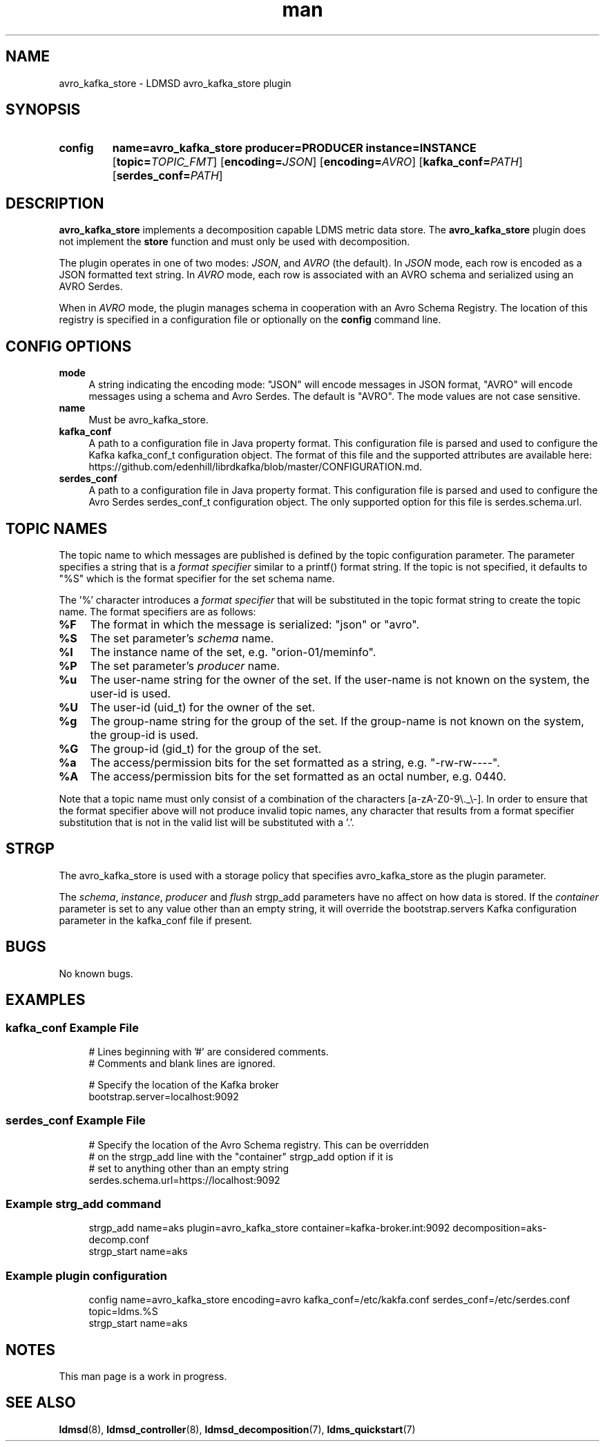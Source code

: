 .TH man 7 "30 Mar 2023" "v4" "LDMSD Plugin avro_kafka_store man page"

.ad l
.nh

.SH "NAME "
.PP
.PP
avro_kafka_store - LDMSD avro_kafka_store plugin
.PP
.SH "SYNOPSIS "
.SY config
.BR name=avro_kafka_store
.BI producer=PRODUCER
.BI instance=INSTANCE
.OP \fBtopic=\fITOPIC_FMT
.OP \fBencoding=\fIJSON
.OP \fBencoding=\fIAVRO
.OP \fBkafka_conf=\fIPATH
.OP \fBserdes_conf=\fIPATH
.YS
.PP
.SH "DESCRIPTION "
.PP
\f[CB]avro_kafka_store\fR implements a decomposition capable LDMS metric data
store. The \f[CB]avro_kafka_store\fR plugin does not implement the
\f[CB]store\fR function and must only be used with decomposition.
.PP
The plugin operates in one of two modes: \fIJSON\fR, and \fIAVRO\fR (the default).
In \fIJSON\fR mode, each row is encoded as a JSON formatted text string.
In \fIAVRO\fR mode, each row is associated with an AVRO schema and serialized using
an AVRO Serdes.
.PP
When in \fIAVRO\fR mode, the plugin manages schema in cooperation with an
Avro Schema Registry. The location of this registry is specified in a configuration
file or optionally on the \f[CB]config\fR command line.
.PP
.SH "CONFIG OPTIONS "
.PP
.PP
.IP "\fBmode \fR" 1c
A string indicating the encoding mode: "JSON" will encode messages in JSON format, "AVRO" will
encode messages using a schema and Avro Serdes. The default is "AVRO". The mode values are
not case sensitive.
.IP "\fBname \fR" 1c
Must be avro_kafka_store.
.IP "\fBkafka_conf \fR" 1c
A path to a configuration file in Java property format. This configuration file is
parsed and used to configure the Kafka kafka_conf_t configuration object. The format
of this file and the supported attributes are available
here: https://github.com/edenhill/librdkafka/blob/master/CONFIGURATION.md.
.IP "\fBserdes_conf \fR" 1c
A path to a configuration file in Java property format. This configuration file is parsed
and used to configure the Avro Serdes serdes_conf_t configuration object. The only supported
option for this file is serdes.schema.url.

.SH "TOPIC NAMES"
.PP
The topic name to which messages are published is defined by the \f[BR]topic\fR configuration parameter.
The parameter specifies a string that is a \fIformat specifier\fR similar to a printf() format
string. If the \f[BR]topic\fR is not specified, it defaults to "%S" which is the format specifier
for the set schema name.
.PP
The '%' character introduces a \fIformat specifier\fR that will be substituted in the topic format
string to create the topic name. The format specifiers are as follows:
.IP "\fB%F \fR" 1c
The format in which the message is serialized: "json" or "avro".
.IP "\fB%S \fR" 1c
The set parameter's \fIschema\fR name.
.IP "\fB%I \fR" 1c
The instance name of the set, e.g. "orion-01/meminfo".
.IP "\fB%P \fR" 1c
The set parameter's \fIproducer\fR name.
.IP "\fB%u \fR" 1c
The user-name string for the owner of the set.
If the user-name is not known on the system, the user-id is used.
.IP "\fB%U \fR" 1c
The user-id (uid_t) for the owner of the set.
.IP "\fB%g \fR" 1c
The group-name string for the group of the set.
If the group-name is not known on the system, the group-id is used.
.IP "\fB%G \fR" 1c
The group-id (gid_t) for the group of the set.
.IP "\fB%a \fR" 1c
The access/permission bits for the set formatted as a string, e.g. "-rw-rw----".
.IP "\fB%A \fR" 1c
The access/permission bits for the set formatted as an octal number, e.g. 0440.
.PP
Note that a topic name must only consist of a combination of the characters [a-zA-Z0-9\\._\\-].
In order to ensure that the format specifier above will not produce invalid topic names, any
character that results from a format specifier substitution that is not in the valid list will
be substituted with a '.'.
.PP
.SH "STRGP"
.PP
The avro_kafka_store is used with a storage policy that specifies avro_kafka_store as the
plugin parameter.
.PP
The \fIschema\fR, \fIinstance\fR, \fIproducer\fR and \fIflush\fR strgp_add parameters
have no affect on how data is stored. If the \fIcontainer\fR parameter is set to any
value other than an empty string, it will override the bootstrap.servers Kafka configuration
parameter in the kafka_conf file if present.
.PP
.SH "BUGS "
.PP
.PP
No known bugs\&.
.PP
.SH "EXAMPLES "
.PP
.PP
.SS "kafka_conf Example File "
.PP
.RS 4
.nf
# Lines beginning with '#' are considered comments.
# Comments and blank lines are ignored.

# Specify the location of the Kafka broker
bootstrap.server=localhost:9092
.fi
.RE
.PP
.SS "serdes_conf Example File "
.PP
.RS 4
.nf
# Specify the location of the Avro Schema registry. This can be overridden
# on the strgp_add line with the "container" strgp_add option if it is
# set to anything other than an empty string
serdes.schema.url=https://localhost:9092
.fi
.RE
.PP
.SS "Example strg_add command "
.PP
.RS 4
.nf
strgp_add name=aks plugin=avro_kafka_store container=kafka-broker.int:9092 decomposition=aks-decomp.conf
strgp_start name=aks
.fi
.RE
.PP
.SS "Example plugin configuration"
.PP
.RS 4
.nf
config name=avro_kafka_store encoding=avro kafka_conf=/etc/kakfa.conf serdes_conf=/etc/serdes.conf topic=ldms.%S
strgp_start name=aks
.fi
.RE
.PP
.SH NOTES
.PP
This man page is a work in progress.
.SH SEE ALSO
.nh
.BR ldmsd (8),
.BR ldmsd_controller (8),
.BR ldmsd_decomposition (7),
.BR ldms_quickstart (7)
